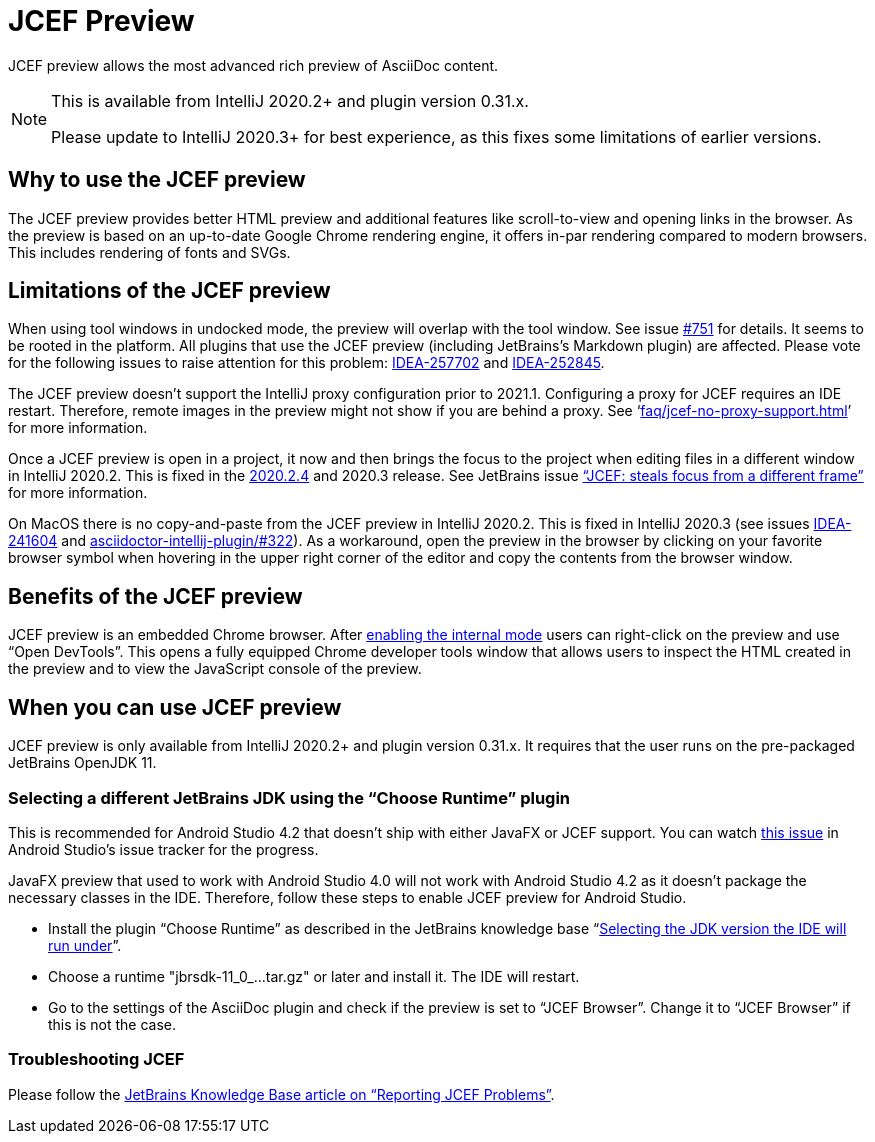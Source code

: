 = JCEF Preview
:description: JCEF preview allows the most advanced rich preview of AsciiDoc content.

{description}

[NOTE]
====
This is available from IntelliJ 2020.2+ and plugin version 0.31.x.

Please update to IntelliJ 2020.3+ for best experience, as this fixes some limitations of earlier versions.
====

== Why to use the JCEF preview

The JCEF preview provides better HTML preview and additional features like scroll-to-view and opening links in the browser.
As the preview is based on an up-to-date Google Chrome rendering engine, it offers in-par rendering compared to modern browsers.
This includes rendering of fonts and SVGs.

[[limitations]]
== Limitations of the JCEF preview

When using tool windows in undocked mode, the preview will overlap with the tool window.
See issue https://github.com/asciidoctor/asciidoctor-intellij-plugin/issues/751[#751] for details.
It seems to be rooted in the platform.
All plugins that use the JCEF preview (including JetBrains's Markdown plugin) are affected.
Please vote for the following issues to raise attention for this problem: https://youtrack.jetbrains.com/issue/IDEA-257702[IDEA-257702] and https://youtrack.jetbrains.com/issue/IDEA-252845[IDEA-252845].

The JCEF preview doesn't support the IntelliJ proxy configuration prior to 2021.1.
Configuring a proxy for JCEF requires an IDE restart.
Therefore, remote images in the preview might not show if you are behind a proxy.
See '`xref:faq/jcef-no-proxy-support.adoc[]`' for more information.

Once a JCEF preview is open in a project, it now and then brings the focus to the project when editing files in a different window in IntelliJ 2020.2.
This is fixed in the https://blog.jetbrains.com/idea/2020/11/intellij-idea-2020-2-4/[2020.2.4] and 2020.3 release.
See JetBrains issue https://youtrack.jetbrains.com/issue/IDEA-247541["`JCEF: steals focus from a different frame`"] for more information.

On MacOS there is no copy-and-paste from the JCEF preview in IntelliJ 2020.2.
This is fixed in IntelliJ 2020.3 (see issues https://youtrack.jetbrains.com/issue/IDEA-241604/[IDEA-241604] and https://github.com/asciidoctor/asciidoctor-intellij-plugin/issues/533[asciidoctor-intellij-plugin/#322]).
As a workaround, open the preview in the browser by clicking on your favorite browser symbol when hovering in the upper right corner of the editor and copy the contents from the browser window.

== Benefits of the JCEF preview

JCEF preview is an embedded Chrome browser.
After https://plugins.jetbrains.com/docs/intellij/enabling-internal.html[enabling the internal mode^] users can right-click on the preview and use "`Open DevTools`".
This opens a fully equipped Chrome developer tools window that allows users to inspect the HTML created in the preview and to view the JavaScript console of the preview.

== When you can use JCEF preview

JCEF preview is only available from IntelliJ 2020.2+ and plugin version 0.31.x.
It requires that the user runs on the pre-packaged JetBrains OpenJDK 11.

[[choose-jdk]]
=== Selecting a different JetBrains JDK using the "`Choose Runtime`" plugin

This is recommended for Android Studio 4.2 that doesn't ship with either JavaFX or JCEF support.
You can watch https://issuetracker.google.com/issues/159933628[this issue] in Android Studio's issue tracker for the progress.

JavaFX preview that used to work with Android Studio 4.0 will not work with Android Studio 4.2 as it doesn't package the necessary classes in the IDE.
Therefore, follow these steps to enable JCEF preview for Android Studio.

* Install the plugin "`Choose Runtime`" as described in the JetBrains knowledge base "`https://intellij-support.jetbrains.com/hc/en-us/articles/206544879-Selecting-the-JDK-version-the-IDE-will-run-under[Selecting the JDK version the IDE will run under^]`".
* Choose a runtime "jbrsdk-11_0_...tar.gz" or later and install it.
The IDE will restart.
* Go to the settings of the AsciiDoc plugin and check if the preview is set to "`JCEF Browser`".
Change it to "`JCEF Browser`" if this is not the case.

=== Troubleshooting JCEF

Please follow the https://intellij-support.jetbrains.com/hc/en-us/articles/360016644459-Reporting-JCEF-problems[JetBrains Knowledge Base article on "`Reporting JCEF Problems`"].
